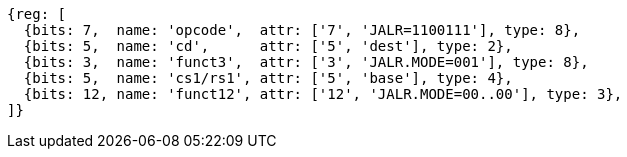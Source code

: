 
[wavedrom, ,svg]
....
{reg: [
  {bits: 7,  name: 'opcode',  attr: ['7', 'JALR=1100111'], type: 8},
  {bits: 5,  name: 'cd',      attr: ['5', 'dest'], type: 2},
  {bits: 3,  name: 'funct3',  attr: ['3', 'JALR.MODE=001'], type: 8},
  {bits: 5,  name: 'cs1/rs1', attr: ['5', 'base'], type: 4},
  {bits: 12, name: 'funct12', attr: ['12', 'JALR.MODE=00..00'], type: 3},
]}
....
